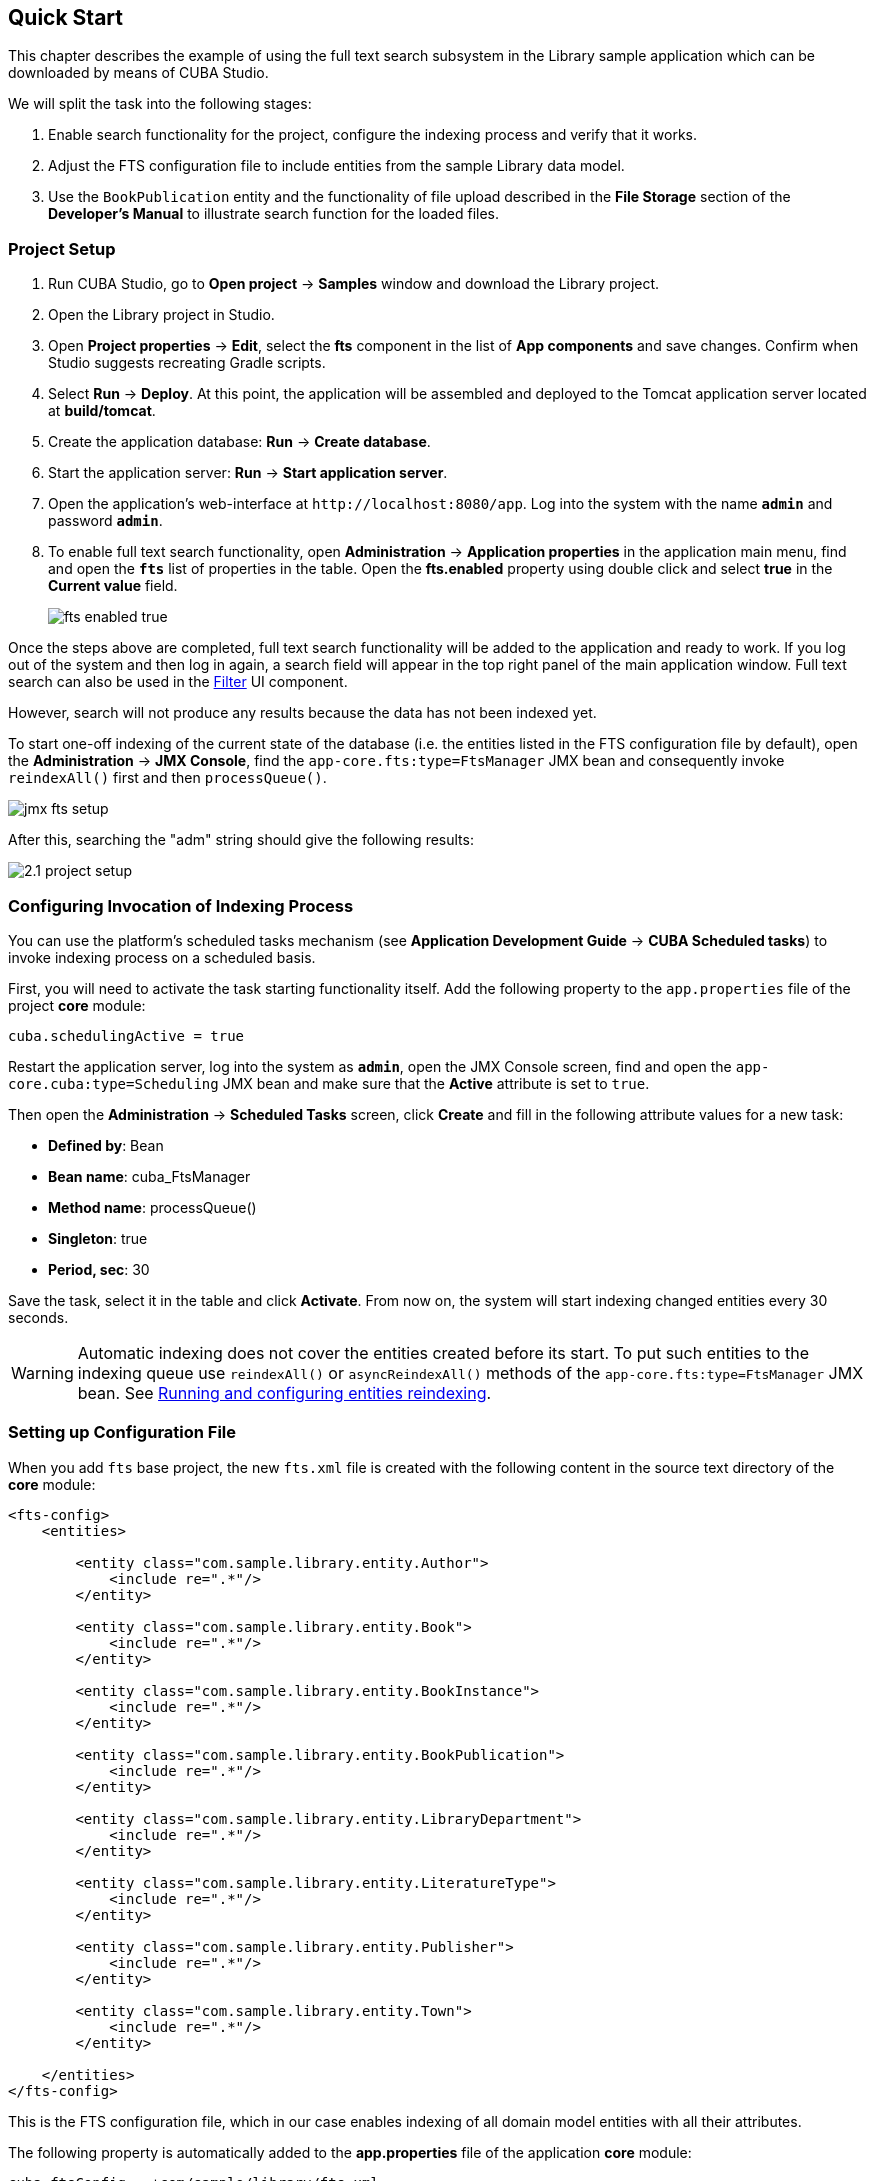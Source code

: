 [[quick_start]]
== Quick Start

This chapter describes the example of using the full text search subsystem in the Library sample application which can be downloaded by means of CUBA Studio.

We will split the task into the following stages:

. Enable search functionality for the project, configure the indexing process and verify that it works.
. Adjust the FTS configuration file to include entities from the sample Library data model.
. Use the `BookPublication` entity and the functionality of file upload described in the *File Storage* section of the *Developer's Manual* to illustrate search function for the loaded files.

[[qs_project_setup]]
=== Project Setup

. Run CUBA Studio, go to *Open project* -> *Samples* window and download the Library project.

. Open the Library project in Studio.

. Open *Project properties* -> *Edit*, select the *fts* component in the list of *App components* and save changes. Confirm when Studio suggests recreating Gradle scripts.

. Select *Run* -> *Deploy*. At this point, the application will be assembled and deployed to the Tomcat application server located at *build/tomcat*.

. Create the application database: *Run* -> *Create database*.

. Start the application server: *Run* -> *Start application server*.

. Open the application's web-interface at `++http://localhost:8080/app++`. Log into the system with the name *`admin`* and password *`admin`*.

. To enable full text search functionality, open *Administration* -> *Application properties* in the application main menu, find and open the *`fts`* list of properties in the table. Open the *fts.enabled* property using double click and select *true* in the *Current value* field.
+
image::fts_enabled_true.png[align="center"]

Once the steps above are completed, full text search functionality will be added to the application and ready to work. If you log out of the system and then log in again, a search field will appear in the top right panel of the main application window. Full text search can also be used in the link:{main_man_url}/gui_Filter.html#gui_Filter_fts[Filter] UI component.

However, search will not produce any results because the data has not been indexed yet.

To start one-off indexing of the current state of the database (i.e. the entities listed in the FTS configuration file by default), open the *Administration* -> *JMX Console*, find the `app-core.fts:type=FtsManager` JMX bean and consequently invoke `reindexAll()` first and then `processQueue()`.

image::jmx_fts_setup.png[align="center"]

After this, searching the "adm" string should give the following results:

image::2.1_project_setup.png[align="center"]

[[qs_indexing]]
=== Configuring Invocation of Indexing Process

You can use the platform's scheduled tasks mechanism (see *Application Development Guide* -> *CUBA Scheduled tasks*) to invoke indexing process on a scheduled basis.

First, you will need to activate the task starting functionality itself. Add the following property to the `app.properties` file of the project *core* module:

[source, properties]
----
cuba.schedulingActive = true
----

Restart the application server, log into the system as *`admin`*, open the JMX Console screen, find and open the `app-core.cuba:type=Scheduling` JMX bean and make sure that the *Active* attribute is set to `true`.

Then open the *Administration* -> *Scheduled Tasks* screen, click *Create* and fill in the following attribute values for a new task:

* *Defined by*: Bean
* *Bean name*: cuba_FtsManager
* *Method name*: processQueue()
* *Singleton*: true
* *Period, sec*: 30

Save the task, select it in the table and click *Activate*. From now on, the system will start indexing changed entities every 30 seconds.

[WARNING]
====
Automatic indexing does not cover the entities created before its start. To put such entities to the indexing queue use `reindexAll()` or `asyncReindexAll()` methods of the `app-core.fts:type=FtsManager` JMX bean. See <<reindex>>.
====

[[qs_conf]]
=== Setting up Configuration File

When you add  `fts` base project, the new `fts.xml` file is created with the following content
 in the source text directory of the *core* module:

[source, xml]
----
<fts-config>
    <entities>

        <entity class="com.sample.library.entity.Author">
            <include re=".*"/>
        </entity>

        <entity class="com.sample.library.entity.Book">
            <include re=".*"/>
        </entity>

        <entity class="com.sample.library.entity.BookInstance">
            <include re=".*"/>
        </entity>

        <entity class="com.sample.library.entity.BookPublication">
            <include re=".*"/>
        </entity>

        <entity class="com.sample.library.entity.LibraryDepartment">
            <include re=".*"/>
        </entity>

        <entity class="com.sample.library.entity.LiteratureType">
            <include re=".*"/>
        </entity>

        <entity class="com.sample.library.entity.Publisher">
            <include re=".*"/>
        </entity>

        <entity class="com.sample.library.entity.Town">
            <include re=".*"/>
        </entity>

    </entities>
</fts-config>
----

This is the FTS configuration file, which in our case enables indexing of all domain model entities with all their attributes.

The following property is automatically added to the *app.properties* file of the application
*core* module:

[source, properties]
----
cuba.ftsConfig = +com/sample/library/fts.xml
----

As a result, indexing will include both the entities defined in the platform's *cuba-fts.xml* and the project's *fts.xml* files.

Restart the application server. From now on, full text search should work for all entities of the application model as well as entities of the platform security subsystem: `Role`, `Group`, `User`.

[[qs_search_files]]
=== Uploaded Files Content Search
Now we need to provide the possibility of file upload for each book publication and to add uploaded files to the `BookPublication` browse screen.

Let us customize `BookPublication` entity. Firstly we add a new `file` attribute which is a many-to-one ASSOCIATION to `FileDescriptor` entity. `FileDescriptor` is the descriptor of the uploaded file (not to be confused with `java.io.FileDescriptor`) that enables referencing the file from the data model objects. When saving the changes, select all screens and related views suggested by the Studio to append new attribute.

image::book_publication_new_attribute.png[align="center"]

Generate new DB scripts, update database and restart application server. If DB is recreated, full text search becomes disabled by default. Check the *Value* checkbox again in *JMX Console*, reindex all files, process indexing queue, log out and log in back.

As far as we have added the new attribute, the table of publications on `BookPublication` browser screen now contains one more column: *File*. To fill it in, open any line for editing, upload a text file using the new upload field and click OK. By default CUBA supports `RTF`, `TXT`, `DOC`, `DOCX`, `XLS`, `XSLX`, `ODT`, `ODS`, and `PDF` file formats.

image::book_publication_file_is_not.png[align="center"]

New files appeared in the table. The appearance of new column can be adjusted.

image::book_publication_files_uploaded.png[align="center"]

Open the *JMX Console* screen, open the `app-core.fts:type=FtsManager` JMX bean and invoke sequentially `reindexAll()` and `processQueue()` to re-index the existing instances in the database and files according to the new search configuration. All new and changed data will be indexed automatically with a delay depending on the scheduled task interval, i.e. not longer than 30 seconds.

As a result, *Full text search* will now output all the entries including external files contents.

image::book_publication_fts_result.png[align="center"]

You can find more information on `FileStorageAPI` and `FileDescriptor` in corresponding chapters of the main manual.

[[reindex]]
=== Running and configuring entities reindexing

If full text search was added to the project when some data is already added to the database, then this data sould be indexed. You can add entities to the indexing queue with methods of `app-core.fts:type=FtsManager` JMX-bean. A convenient way to invoke JMX-bean method is *JMX Console* screen of *Administration* menu.

JMX-bean `app-core.fts:type=FtsManager` provides two methods for adding entities to the indexing queue:

 * `reindexAll()` - synchronously adds entities described in FTS config to the indexing queue. In case of large amounts of data this process can take a lot of time, so using the `asyncReindexAll()` is recommended.

 * `asyncReindexAll()` - entities are added to the indexing queue asynchronously in batches with the `FtsManager.reindexNextBatch()` method. The batch size is defined by the <<chapter2.adoc#fts.reindexBatchSize,fts.reindexBatchSize>> configuration parameter. `FtsManager.reindexNextBatch()` method should be invoked by the scheduled tasks mechanism or by Spring scheduler. Indexing is not performed until indexing queue building is completed.
